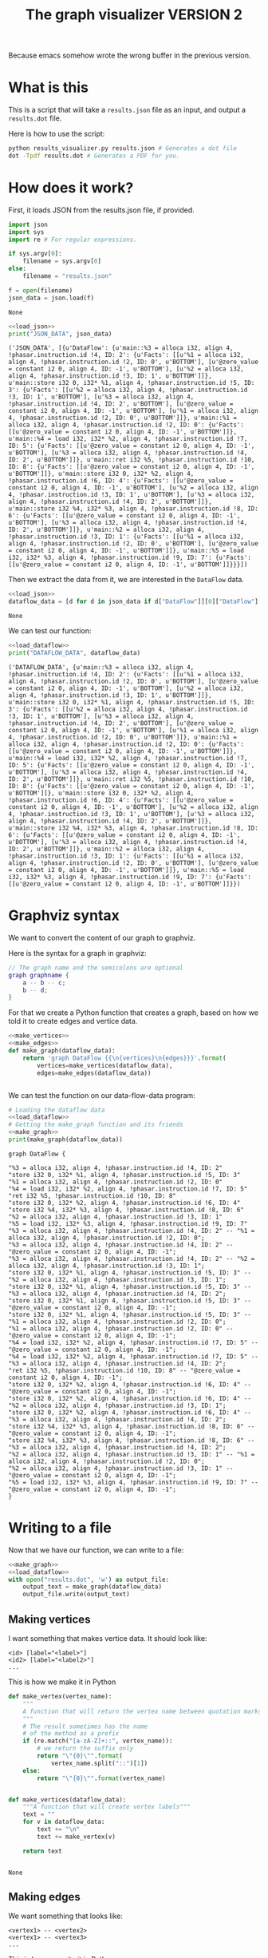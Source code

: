 #+TITLE: The graph visualizer VERSION 2

Because emacs somehow wrote the wrong buffer in the previous version.

* What is this

This is a script that will take a ~results.json~ file as an input, and output a ~results.dot~ file.

Here is how to use the script:
#+BEGIN_SRC bash
python results_visualizer.py results.json # Generates a dot file
dot -Tpdf results.dot # Generates a PDF for you.
#+END_SRC

* How does it work?

First, it loads JSON from the results.json file, if provided.

#+NAME: load_json
#+BEGIN_SRC python
import json
import sys
import re # For regular expressions.

if sys.argv[0]:
    filename = sys.argv[0]
else:
    filename = "results.json"

f = open(filename)
json_data = json.load(f)
#+END_SRC

#+RESULTS: load_json
: None

#+BEGIN_SRC python :results output :noweb yes :exports both
<<load_json>>
print("JSON_DATA", json_data)
#+END_SRC

#+RESULTS:
: ('JSON_DATA', [{u'DataFlow': {u'main::%3 = alloca i32, align 4, !phasar.instruction.id !4, ID: 2': {u'Facts': [[u'%1 = alloca i32, align 4, !phasar.instruction.id !2, ID: 0', u'BOTTOM'], [u'@zero_value = constant i2 0, align 4, ID: -1', u'BOTTOM'], [u'%2 = alloca i32, align 4, !phasar.instruction.id !3, ID: 1', u'BOTTOM']]}, u'main::store i32 0, i32* %1, align 4, !phasar.instruction.id !5, ID: 3': {u'Facts': [[u'%2 = alloca i32, align 4, !phasar.instruction.id !3, ID: 1', u'BOTTOM'], [u'%3 = alloca i32, align 4, !phasar.instruction.id !4, ID: 2', u'BOTTOM'], [u'@zero_value = constant i2 0, align 4, ID: -1', u'BOTTOM'], [u'%1 = alloca i32, align 4, !phasar.instruction.id !2, ID: 0', u'BOTTOM']]}, u'main::%1 = alloca i32, align 4, !phasar.instruction.id !2, ID: 0': {u'Facts': [[u'@zero_value = constant i2 0, align 4, ID: -1', u'BOTTOM']]}, u'main::%4 = load i32, i32* %2, align 4, !phasar.instruction.id !7, ID: 5': {u'Facts': [[u'@zero_value = constant i2 0, align 4, ID: -1', u'BOTTOM'], [u'%3 = alloca i32, align 4, !phasar.instruction.id !4, ID: 2', u'BOTTOM']]}, u'main::ret i32 %5, !phasar.instruction.id !10, ID: 8': {u'Facts': [[u'@zero_value = constant i2 0, align 4, ID: -1', u'BOTTOM']]}, u'main::store i32 0, i32* %2, align 4, !phasar.instruction.id !6, ID: 4': {u'Facts': [[u'@zero_value = constant i2 0, align 4, ID: -1', u'BOTTOM'], [u'%2 = alloca i32, align 4, !phasar.instruction.id !3, ID: 1', u'BOTTOM'], [u'%3 = alloca i32, align 4, !phasar.instruction.id !4, ID: 2', u'BOTTOM']]}, u'main::store i32 %4, i32* %3, align 4, !phasar.instruction.id !8, ID: 6': {u'Facts': [[u'@zero_value = constant i2 0, align 4, ID: -1', u'BOTTOM'], [u'%3 = alloca i32, align 4, !phasar.instruction.id !4, ID: 2', u'BOTTOM']]}, u'main::%2 = alloca i32, align 4, !phasar.instruction.id !3, ID: 1': {u'Facts': [[u'%1 = alloca i32, align 4, !phasar.instruction.id !2, ID: 0', u'BOTTOM'], [u'@zero_value = constant i2 0, align 4, ID: -1', u'BOTTOM']]}, u'main::%5 = load i32, i32* %3, align 4, !phasar.instruction.id !9, ID: 7': {u'Facts': [[u'@zero_value = constant i2 0, align 4, ID: -1', u'BOTTOM']]}}}])

Then we extract the data from it, we are interested in the ~DataFlow~ data.

#+NAME: load_dataflow
#+BEGIN_SRC python :noweb yes
<<load_json>>
dataflow_data = [d for d in json_data if d["DataFlow"]][0]["DataFlow"]
#+END_SRC

#+RESULTS: load_dataflow
: None

We can test our function:

#+BEGIN_SRC python :results output :noweb yes :exports both
<<load_dataflow>>
print("DATAFLOW_DATA", dataflow_data)
#+END_SRC

#+RESULTS:
: ('DATAFLOW_DATA', {u'main::%3 = alloca i32, align 4, !phasar.instruction.id !4, ID: 2': {u'Facts': [[u'%1 = alloca i32, align 4, !phasar.instruction.id !2, ID: 0', u'BOTTOM'], [u'@zero_value = constant i2 0, align 4, ID: -1', u'BOTTOM'], [u'%2 = alloca i32, align 4, !phasar.instruction.id !3, ID: 1', u'BOTTOM']]}, u'main::store i32 0, i32* %1, align 4, !phasar.instruction.id !5, ID: 3': {u'Facts': [[u'%2 = alloca i32, align 4, !phasar.instruction.id !3, ID: 1', u'BOTTOM'], [u'%3 = alloca i32, align 4, !phasar.instruction.id !4, ID: 2', u'BOTTOM'], [u'@zero_value = constant i2 0, align 4, ID: -1', u'BOTTOM'], [u'%1 = alloca i32, align 4, !phasar.instruction.id !2, ID: 0', u'BOTTOM']]}, u'main::%1 = alloca i32, align 4, !phasar.instruction.id !2, ID: 0': {u'Facts': [[u'@zero_value = constant i2 0, align 4, ID: -1', u'BOTTOM']]}, u'main::%4 = load i32, i32* %2, align 4, !phasar.instruction.id !7, ID: 5': {u'Facts': [[u'@zero_value = constant i2 0, align 4, ID: -1', u'BOTTOM'], [u'%3 = alloca i32, align 4, !phasar.instruction.id !4, ID: 2', u'BOTTOM']]}, u'main::ret i32 %5, !phasar.instruction.id !10, ID: 8': {u'Facts': [[u'@zero_value = constant i2 0, align 4, ID: -1', u'BOTTOM']]}, u'main::store i32 0, i32* %2, align 4, !phasar.instruction.id !6, ID: 4': {u'Facts': [[u'@zero_value = constant i2 0, align 4, ID: -1', u'BOTTOM'], [u'%2 = alloca i32, align 4, !phasar.instruction.id !3, ID: 1', u'BOTTOM'], [u'%3 = alloca i32, align 4, !phasar.instruction.id !4, ID: 2', u'BOTTOM']]}, u'main::store i32 %4, i32* %3, align 4, !phasar.instruction.id !8, ID: 6': {u'Facts': [[u'@zero_value = constant i2 0, align 4, ID: -1', u'BOTTOM'], [u'%3 = alloca i32, align 4, !phasar.instruction.id !4, ID: 2', u'BOTTOM']]}, u'main::%2 = alloca i32, align 4, !phasar.instruction.id !3, ID: 1': {u'Facts': [[u'%1 = alloca i32, align 4, !phasar.instruction.id !2, ID: 0', u'BOTTOM'], [u'@zero_value = constant i2 0, align 4, ID: -1', u'BOTTOM']]}, u'main::%5 = load i32, i32* %3, align 4, !phasar.instruction.id !9, ID: 7': {u'Facts': [[u'@zero_value = constant i2 0, align 4, ID: -1', u'BOTTOM']]}})

* Graphviz syntax

We want to convert the content of our graph to graphviz.

Here is the syntax for a graph in graphviz:

#+BEGIN_SRC dot
// The graph name and the semicolons are optional
graph graphname {
    a -- b -- c;
    b -- d;
}
#+END_SRC

For that we create a Python function that creates a graph, based on how we told it to create edges and vertice data.

#+NAME:make_graph
#+BEGIN_SRC python :noweb yes
<<make_vertices>>
<<make_edges>>
def make_graph(dataflow_data):
    return 'graph DataFlow {{\n{vertices}\n{edges}}}'.format(
        vertices=make_vertices(dataflow_data),
        edges=make_edges(dataflow_data))


#+END_SRC

#+RESULTS: make_graph

We can test the function on our data-flow-data program:
#+NAME:make_graph_test
#+BEGIN_SRC python :noweb yes :results output :exports both
# Loading the dataflow data
<<load_dataflow>>
# Getting the make_graph function and its friends
<<make_graph>>
print(make_graph(dataflow_data))
#+END_SRC

#+RESULTS: make_graph_test
#+begin_example
graph DataFlow {

"%3 = alloca i32, align 4, !phasar.instruction.id !4, ID: 2"
"store i32 0, i32* %1, align 4, !phasar.instruction.id !5, ID: 3"
"%1 = alloca i32, align 4, !phasar.instruction.id !2, ID: 0"
"%4 = load i32, i32* %2, align 4, !phasar.instruction.id !7, ID: 5"
"ret i32 %5, !phasar.instruction.id !10, ID: 8"
"store i32 0, i32* %2, align 4, !phasar.instruction.id !6, ID: 4"
"store i32 %4, i32* %3, align 4, !phasar.instruction.id !8, ID: 6"
"%2 = alloca i32, align 4, !phasar.instruction.id !3, ID: 1"
"%5 = load i32, i32* %3, align 4, !phasar.instruction.id !9, ID: 7"
"%3 = alloca i32, align 4, !phasar.instruction.id !4, ID: 2" -- "%1 = alloca i32, align 4, !phasar.instruction.id !2, ID: 0";
"%3 = alloca i32, align 4, !phasar.instruction.id !4, ID: 2" -- "@zero_value = constant i2 0, align 4, ID: -1";
"%3 = alloca i32, align 4, !phasar.instruction.id !4, ID: 2" -- "%2 = alloca i32, align 4, !phasar.instruction.id !3, ID: 1";
"store i32 0, i32* %1, align 4, !phasar.instruction.id !5, ID: 3" -- "%2 = alloca i32, align 4, !phasar.instruction.id !3, ID: 1";
"store i32 0, i32* %1, align 4, !phasar.instruction.id !5, ID: 3" -- "%3 = alloca i32, align 4, !phasar.instruction.id !4, ID: 2";
"store i32 0, i32* %1, align 4, !phasar.instruction.id !5, ID: 3" -- "@zero_value = constant i2 0, align 4, ID: -1";
"store i32 0, i32* %1, align 4, !phasar.instruction.id !5, ID: 3" -- "%1 = alloca i32, align 4, !phasar.instruction.id !2, ID: 0";
"%1 = alloca i32, align 4, !phasar.instruction.id !2, ID: 0" -- "@zero_value = constant i2 0, align 4, ID: -1";
"%4 = load i32, i32* %2, align 4, !phasar.instruction.id !7, ID: 5" -- "@zero_value = constant i2 0, align 4, ID: -1";
"%4 = load i32, i32* %2, align 4, !phasar.instruction.id !7, ID: 5" -- "%3 = alloca i32, align 4, !phasar.instruction.id !4, ID: 2";
"ret i32 %5, !phasar.instruction.id !10, ID: 8" -- "@zero_value = constant i2 0, align 4, ID: -1";
"store i32 0, i32* %2, align 4, !phasar.instruction.id !6, ID: 4" -- "@zero_value = constant i2 0, align 4, ID: -1";
"store i32 0, i32* %2, align 4, !phasar.instruction.id !6, ID: 4" -- "%2 = alloca i32, align 4, !phasar.instruction.id !3, ID: 1";
"store i32 0, i32* %2, align 4, !phasar.instruction.id !6, ID: 4" -- "%3 = alloca i32, align 4, !phasar.instruction.id !4, ID: 2";
"store i32 %4, i32* %3, align 4, !phasar.instruction.id !8, ID: 6" -- "@zero_value = constant i2 0, align 4, ID: -1";
"store i32 %4, i32* %3, align 4, !phasar.instruction.id !8, ID: 6" -- "%3 = alloca i32, align 4, !phasar.instruction.id !4, ID: 2";
"%2 = alloca i32, align 4, !phasar.instruction.id !3, ID: 1" -- "%1 = alloca i32, align 4, !phasar.instruction.id !2, ID: 0";
"%2 = alloca i32, align 4, !phasar.instruction.id !3, ID: 1" -- "@zero_value = constant i2 0, align 4, ID: -1";
"%5 = load i32, i32* %3, align 4, !phasar.instruction.id !9, ID: 7" -- "@zero_value = constant i2 0, align 4, ID: -1";
}
#+end_example

* Writing to a file

Now that we have our function, we can write to a file:

#+BEGIN_SRC python :noweb yes :tangle results_visualizer.py
<<make_graph>>
<<load_dataflow>>
with open("results.dot", 'w') as output_file:
    output_text = make_graph(dataflow_data)
    output_file.write(output_text)
#+END_SRC

#+RESULTS:
: None

** Making vertices

I want something that makes vertice data. It should look like:

#+BEGIN_SRC
<id> [label="<label>"]
<id2> [label="<label2>"]
...
#+END_SRC

This is how we make it in Python

#+NAME: make_vertices
#+BEGIN_SRC python :noweb yes
def make_vertex(vertex_name):
    """
    A function that will return the vertex name between quotation marks
    """
    # The result sometimes has the name
    # of the method as a prefix
    if (re.match("[a-zA-Z]+::", vertex_name)):
        # we return the suffix only
        return "\"{0}\"".format(
            vertex_name.split("::")[1])
    else:
        return "\"{0}\"".format(vertex_name)


def make_vertices(dataflow_data):
    """A function that will create vertex labels"""
    text = ""
    for v in dataflow_data:
        text += "\n"
        text += make_vertex(v)

    return text


#+END_SRC

#+RESULTS: make_vertices
: None

** Making edges

We want something that looks like:

#+BEGIN_SRC
<vertex1> -- <vertex2>
<vertex1> -- <vertex3>
...
#+END_SRC

This is how we write it in Python

#+NAME: make_edges
#+BEGIN_SRC python :results output :noweb yes
def make_edges(dataflow_data):
    """ A function that will create the string for edges spec"""
    text = ""
    for (vertex, info) in dataflow_data.items():
        facts = info["Facts"]
        targets = [f[0] for f in facts]
        for target in targets:
            line = "{0} -- {1};".format(
                make_vertex(vertex),
                make_vertex(target))
            text += line + "\n"

    return text


#+END_SRC

We can test the function:

#+BEGIN_SRC python :results output :noweb yes :exports both
import re
<<make_vertices>>
<<make_edges>>
# A test
print(make_edges({"v1" : {"Facts" : [["v2", "BOTTOM"], ["zero", "BOTTOM"]]}}))
#+END_SRC

#+RESULTS:
: "v1" -- "v2";
: "v1" -- "zero";
: 
